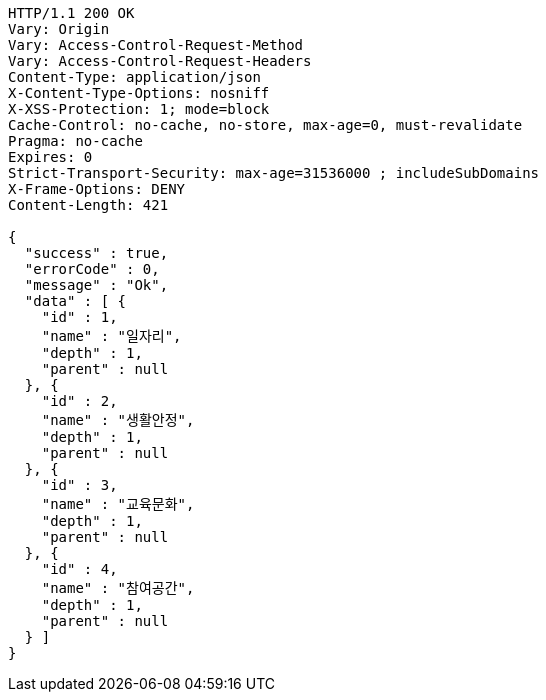 [source,http,options="nowrap"]
----
HTTP/1.1 200 OK
Vary: Origin
Vary: Access-Control-Request-Method
Vary: Access-Control-Request-Headers
Content-Type: application/json
X-Content-Type-Options: nosniff
X-XSS-Protection: 1; mode=block
Cache-Control: no-cache, no-store, max-age=0, must-revalidate
Pragma: no-cache
Expires: 0
Strict-Transport-Security: max-age=31536000 ; includeSubDomains
X-Frame-Options: DENY
Content-Length: 421

{
  "success" : true,
  "errorCode" : 0,
  "message" : "Ok",
  "data" : [ {
    "id" : 1,
    "name" : "일자리",
    "depth" : 1,
    "parent" : null
  }, {
    "id" : 2,
    "name" : "생활안정",
    "depth" : 1,
    "parent" : null
  }, {
    "id" : 3,
    "name" : "교육문화",
    "depth" : 1,
    "parent" : null
  }, {
    "id" : 4,
    "name" : "참여공간",
    "depth" : 1,
    "parent" : null
  } ]
}
----
